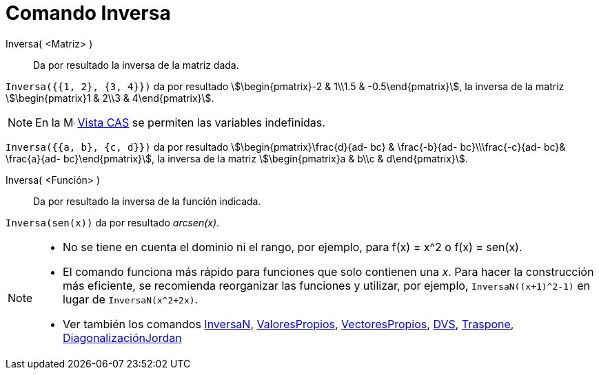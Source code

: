 = Comando Inversa
:page-en: commands/Invert
ifdef::env-github[:imagesdir: /es/modules/ROOT/assets/images]

Inversa( <Matriz> )::
  Da por resultado la inversa de la matriz dada.

[EXAMPLE]
====

`++Inversa({{1, 2}, {3, 4}})++` da por resultado stem:[\begin{pmatrix}-2 & 1\\1.5 & -0.5\end{pmatrix}], la inversa de
la matriz stem:[\begin{pmatrix}1 & 2\\3 & 4\end{pmatrix}].

====

[NOTE]
====

En la image:16px-Menu_view_cas.svg.png[Menu view cas.svg,width=16,height=16] xref:/Vista_CAS.adoc[Vista CAS] se permiten
las variables indefinidas.

====

[EXAMPLE]
====

`++Inversa({{a, b}, {c, d}})++` da por resultado stem:[\begin{pmatrix}\frac{d}{ad- bc} & \frac{-b}{ad- bc}\\\frac{-c}{ad-
bc}& \frac{a}{ad- bc}\end{pmatrix}], la inversa de la matriz stem:[\begin{pmatrix}a & b\\c &
d\end{pmatrix}].

====

Inversa( <Función> )::
  Da por resultado la inversa de la función indicada.

[EXAMPLE]
====

`++Inversa(sen(x))++` da por resultado _arcsen(x)_.

====

[NOTE]
====

* No se tiene en cuenta el dominio ni el rango, por ejemplo, para f(x) = x^2 o f(x) = sen(x).
* El comando funciona más rápido para funciones que solo contienen una _x_. Para hacer la construcción más eficiente,
se recomienda reorganizar las funciones y utilizar, por ejemplo, `InversaN((x+1)^2-1)` en lugar de `InversaN(x^2+2x)`.
* Ver también los comandos xref:/commands/InversaN.adoc[InversaN], xref:/commands/ValoresPropios.adoc[ValoresPropios],
xref:/commands/VectoresPropios.adoc[VectoresPropios], xref:/commands/DVS.adoc[DVS],
xref:/commands/Traspone.adoc[Traspone], xref:/commands/DiagonalizaciónJordan.adoc[DiagonalizaciónJordan]

====
